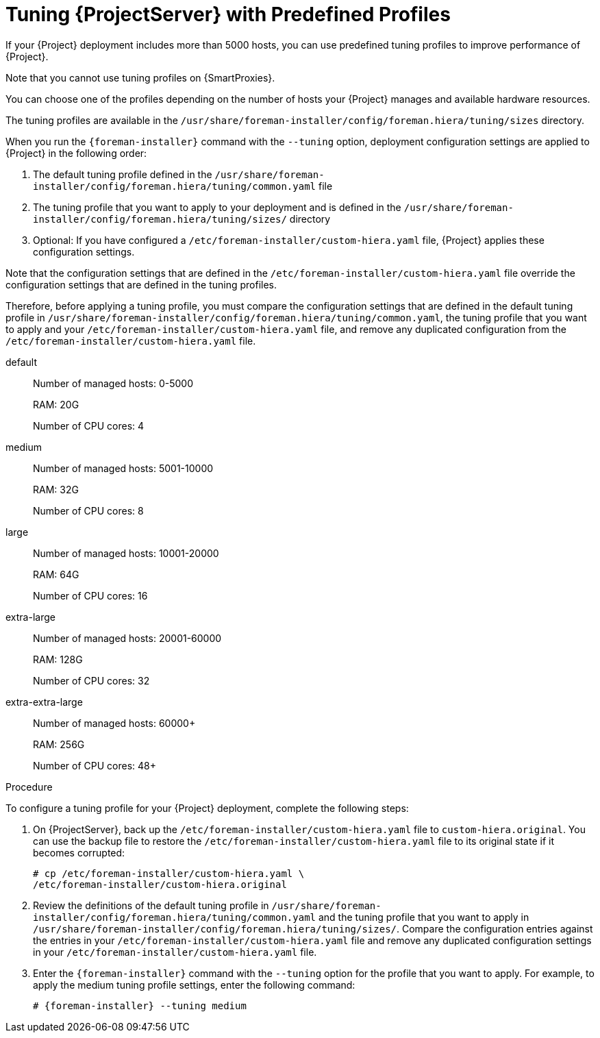 [id='tuning-with-predefined-profiles']

= Tuning {ProjectServer} with Predefined Profiles

If your {Project} deployment includes more than 5000 hosts, you can use predefined tuning profiles to improve performance of {Project}.

Note that you cannot use tuning profiles on {SmartProxies}.

You can choose one of the profiles depending on the number of hosts your {Project} manages and available hardware resources.

The tuning profiles are available in the `/usr/share/foreman-installer/config/foreman.hiera/tuning/sizes` directory.

When you run the `{foreman-installer}` command with the `--tuning` option, deployment configuration settings are applied to {Project} in the following order:

. The default tuning profile defined in the `/usr/share/foreman-installer/config/foreman.hiera/tuning/common.yaml` file

. The tuning profile that you want to apply to your deployment and is defined in the `/usr/share/foreman-installer/config/foreman.hiera/tuning/sizes/` directory

. Optional: If you have configured a `/etc/foreman-installer/custom-hiera.yaml` file, {Project} applies these configuration settings.

Note that the configuration settings that are defined in the `/etc/foreman-installer/custom-hiera.yaml` file override the configuration settings that are defined in the tuning profiles.

Therefore, before applying a tuning profile, you must compare the configuration settings that are defined in the default tuning profile in `/usr/share/foreman-installer/config/foreman.hiera/tuning/common.yaml`, the tuning profile that you want to apply and your `/etc/foreman-installer/custom-hiera.yaml` file, and remove any duplicated configuration from the `/etc/foreman-installer/custom-hiera.yaml` file.

default::
Number of managed hosts: 0-5000
+
RAM: 20G
+
Number of CPU cores: 4

medium::
Number of managed hosts: 5001-10000
+
RAM: 32G
+
Number of CPU cores: 8

large::
Number of managed hosts: 10001-20000
+
RAM: 64G
+
Number of CPU cores: 16

extra-large::
Number of managed hosts: 20001-60000
+
RAM: 128G
+
Number of CPU cores: 32

extra-extra-large::
Number of managed hosts: 60000+
+
RAM: 256G
+
Number of CPU cores: 48+

.Procedure

To configure a tuning profile for your {Project} deployment, complete the following steps:

. On {ProjectServer}, back up the `/etc/foreman-installer/custom-hiera.yaml` file to `custom-hiera.original`. You can use the backup file to restore the `/etc/foreman-installer/custom-hiera.yaml` file to its original state if it becomes corrupted:
+
----
# cp /etc/foreman-installer/custom-hiera.yaml \
/etc/foreman-installer/custom-hiera.original
----

. Review the definitions of the default tuning profile in `/usr/share/foreman-installer/config/foreman.hiera/tuning/common.yaml` and the tuning profile that you want to apply in `/usr/share/foreman-installer/config/foreman.hiera/tuning/sizes/`. Compare the configuration entries against the entries in your `/etc/foreman-installer/custom-hiera.yaml` file and remove any duplicated configuration settings in your `/etc/foreman-installer/custom-hiera.yaml` file.

. Enter the `{foreman-installer}` command with the `--tuning` option for the profile that you want to apply. For example, to apply the medium tuning profile settings, enter the following command:
+
[options="nowrap" subs="attributes"]
----
# {foreman-installer} --tuning medium
----
